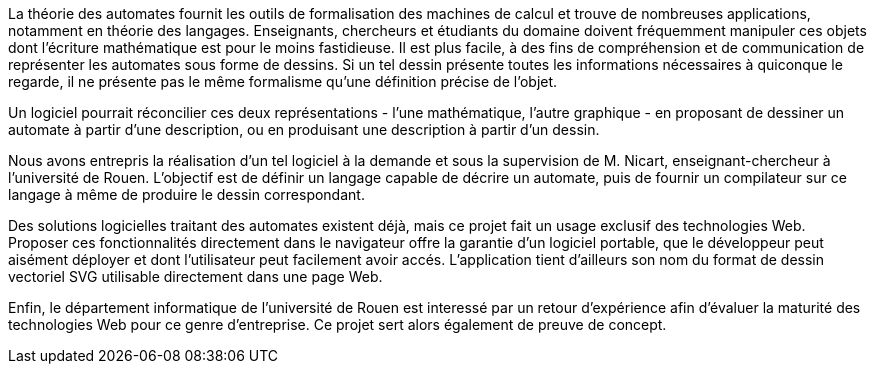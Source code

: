 La théorie des automates fournit les outils de formalisation des machines de
calcul et trouve de nombreuses applications, notamment en théorie
des langages. Enseignants, chercheurs et étudiants du domaine doivent
fréquemment manipuler ces objets dont l'écriture mathématique est pour le moins
fastidieuse. Il est plus facile, à des fins de compréhension et de communication
 de représenter les automates sous forme de dessins.
Si un tel dessin présente toutes les informations nécessaires à quiconque
le regarde, il ne présente pas le même formalisme qu'une définition précise de l'objet.

Un logiciel pourrait réconcilier ces deux représentations - l'une mathématique,
l'autre graphique - en proposant de dessiner un automate à partir d'une
description, ou en produisant une description à partir d'un dessin.

Nous avons entrepris la réalisation d'un tel logiciel à la demande et sous
la supervision de M. Nicart, enseignant-chercheur à l'université de Rouen.
L'objectif est de définir un langage capable de décrire un automate, puis de
fournir un compilateur sur ce langage à même de produire le dessin correspondant.

Des solutions logicielles traitant des automates existent déjà, mais ce projet
fait un usage exclusif des technologies Web.
Proposer ces fonctionnalités directement dans le navigateur offre la garantie
d'un logiciel portable, que le développeur peut aisément déployer et dont
l'utilisateur peut facilement avoir accés. L'application tient d'ailleurs son
nom du format de dessin vectoriel SVG utilisable directement dans une page Web.

Enfin, le département informatique de l'université de Rouen est interessé par
un retour d'expérience afin d'évaluer la maturité des technologies Web pour
ce genre d'entreprise. Ce projet sert alors également de preuve de concept.
